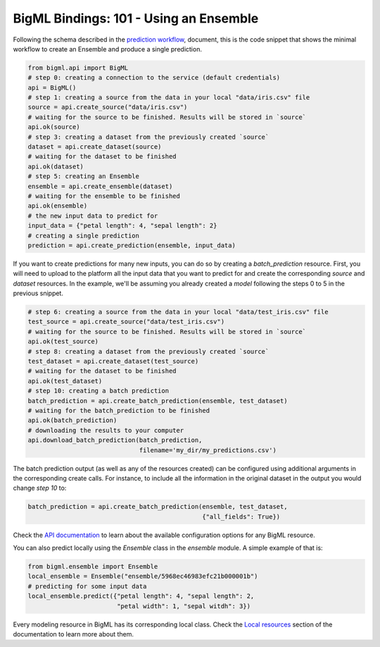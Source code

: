 BigML Bindings: 101 - Using an Ensemble
=======================================

Following the schema described in the `prediction workflow <api_sketch.html>`_,
document, this is the code snippet that shows the minimal workflow to
create an Ensemble and produce a single prediction.

.. code-block:: python

    from bigml.api import BigML
    # step 0: creating a connection to the service (default credentials)
    api = BigML()
    # step 1: creating a source from the data in your local "data/iris.csv" file
    source = api.create_source("data/iris.csv")
    # waiting for the source to be finished. Results will be stored in `source`
    api.ok(source)
    # step 3: creating a dataset from the previously created `source`
    dataset = api.create_dataset(source)
    # waiting for the dataset to be finished
    api.ok(dataset)
    # step 5: creating an Ensemble
    ensemble = api.create_ensemble(dataset)
    # waiting for the ensemble to be finished
    api.ok(ensemble)
    # the new input data to predict for
    input_data = {"petal length": 4, "sepal length": 2}
    # creating a single prediction
    prediction = api.create_prediction(ensemble, input_data)

If you want to create predictions for many new inputs, you can do so by
creating
a `batch_prediction` resource. First, you will need to upload to the platform
all the input data that you want to predict for and create the corresponding
`source` and `dataset` resources. In the example, we'll be assuming you already
created a `model` following the steps 0 to 5 in the previous snippet.

.. code-block:: python

    # step 6: creating a source from the data in your local "data/test_iris.csv" file
    test_source = api.create_source("data/test_iris.csv")
    # waiting for the source to be finished. Results will be stored in `source`
    api.ok(test_source)
    # step 8: creating a dataset from the previously created `source`
    test_dataset = api.create_dataset(test_source)
    # waiting for the dataset to be finished
    api.ok(test_dataset)
    # step 10: creating a batch prediction
    batch_prediction = api.create_batch_prediction(ensemble, test_dataset)
    # waiting for the batch_prediction to be finished
    api.ok(batch_prediction)
    # downloading the results to your computer
    api.download_batch_prediction(batch_prediction,
                                  filename='my_dir/my_predictions.csv')

The batch prediction output (as well as any of the resources created)
can be configured using additional arguments in the corresponding create calls.
For instance, to include all the information in the original dataset in the
output you would change `step 10` to:

.. code-block:: python

    batch_prediction = api.create_batch_prediction(ensemble, test_dataset,
                                                   {"all_fields": True})
Check the `API documentation <https://bigml.com/api/>`_ to learn about the
available configuration options for any BigML resource.

You can also predict locally using the `Ensemble`
class in the `ensemble` module. A simple example of that is:

.. code-block:: python

    from bigml.ensemble import Ensemble
    local_ensemble = Ensemble("ensemble/5968ec46983efc21b000001b")
    # predicting for some input data
    local_ensemble.predict({"petal length": 4, "sepal length": 2,
                            "petal width": 1, "sepal witdh": 3})

Every modeling resource in BigML has its corresponding local class. Check
the `Local resources <index.html#local-resources>`_ section of the
documentation to learn more about them.

